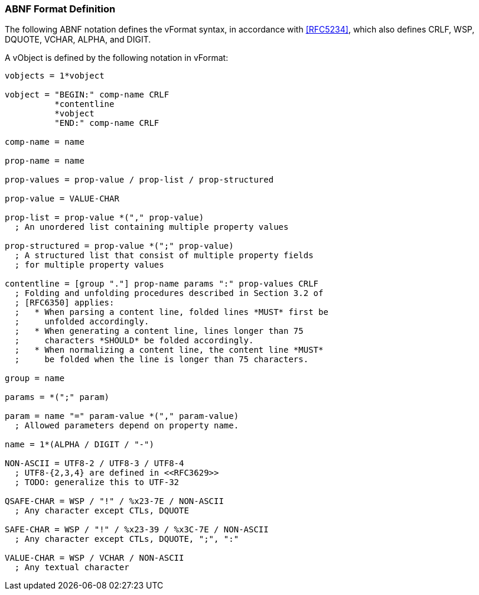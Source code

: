 
[[vformat-abnf]]
=== ABNF Format Definition

The following ABNF notation defines the vFormat syntax,
in accordance with <<RFC5234>>, which also defines CRLF,
WSP, DQUOTE, VCHAR, ALPHA, and DIGIT.

A vObject is defined by the following notation in vFormat:

[source=abnf]
----
vobjects = 1*vobject

vobject = "BEGIN:" comp-name CRLF
          *contentline
          *vobject
          "END:" comp-name CRLF

comp-name = name

prop-name = name

prop-values = prop-value / prop-list / prop-structured

prop-value = VALUE-CHAR

prop-list = prop-value *("," prop-value)
  ; An unordered list containing multiple property values

prop-structured = prop-value *(";" prop-value)
  ; A structured list that consist of multiple property fields
  ; for multiple property values

contentline = [group "."] prop-name params ":" prop-values CRLF
  ; Folding and unfolding procedures described in Section 3.2 of
  ; [RFC6350] applies:
  ;   * When parsing a content line, folded lines *MUST* first be
  ;     unfolded accordingly.
  ;   * When generating a content line, lines longer than 75
  ;     characters *SHOULD* be folded accordingly.
  ;   * When normalizing a content line, the content line *MUST*
  ;     be folded when the line is longer than 75 characters.

group = name

params = *(";" param)

param = name "=" param-value *("," param-value)
  ; Allowed parameters depend on property name.

name = 1*(ALPHA / DIGIT / "-")

NON-ASCII = UTF8-2 / UTF8-3 / UTF8-4
  ; UTF8-{2,3,4} are defined in <<RFC3629>>
  ; TODO: generalize this to UTF-32

QSAFE-CHAR = WSP / "!" / %x23-7E / NON-ASCII
  ; Any character except CTLs, DQUOTE

SAFE-CHAR = WSP / "!" / %x23-39 / %x3C-7E / NON-ASCII
  ; Any character except CTLs, DQUOTE, ";", ":"

VALUE-CHAR = WSP / VCHAR / NON-ASCII
  ; Any textual character
----

